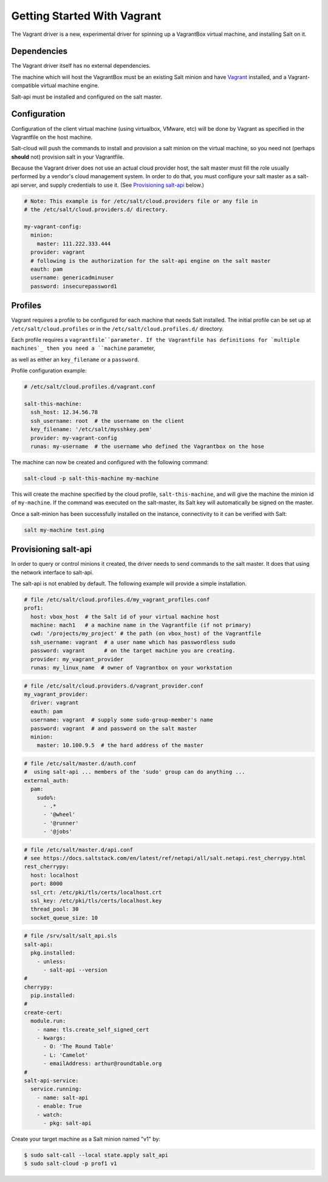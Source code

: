 .. _getting-started-with-vagrant:

============================
Getting Started With Vagrant
============================

The Vagrant driver is a new, experimental driver for spinning up a VagrantBox
virtual machine, and installing Salt on it.

Dependencies
============
The Vagrant driver itself has no external dependencies.

The machine which will host the VagrantBox must be an existing Salt minion
and have Vagrant_ installed, and a Vagrant-compatible virtual machine engine.

.. _Vagrant: https://www.vagrantup.com/

Salt-api must be installed and configured on the salt master.


Configuration
=============

Configuration of the client virtual machine (using virtualbox, VMware, etc)
will be done by Vagrant as specified in the Vagrantfile on the host machine.

Salt-cloud will push the commands to install and provision a salt minion on
the virtual machine, so you need not (perhaps **should** not) provision salt
in your Vagrantfile.

Because the Vagrant driver does not use an actual cloud provider host, the salt master
must fill the role usually performed by a vendor's cloud management system.
In order to do that, you must configure your salt master as a salt-api server,
and supply credentials to use it. (See `Provisioning salt-api`_ below.)

.. code-block:: yaml

    # Note: This example is for /etc/salt/cloud.providers file or any file in
    # the /etc/salt/cloud.providers.d/ directory.

    my-vagrant-config:
      minion:
        master: 111.222.333.444
      provider: vagrant
      # following is the authorization for the salt-api engine on the salt master
      eauth: pam
      username: genericadminuser
      password: insecurepassword1


Profiles
========

Vagrant requires a profile to be configured for each machine that needs Salt
installed. The initial profile can be set up at ``/etc/salt/cloud.profiles``
or in the ``/etc/salt/cloud.profiles.d/`` directory.

Each profile requires a ``vagrantfile``parameter. If the Vagrantfile has
definitions for `multiple machines`_ then you need a ``machine`` parameter,

.. _`multiple machines`: https://www.vagrantup.com/docs/multi-machine/
as well as either
an ``key_filename`` or a ``password``.

Profile configuration example:

.. code-block:: yaml

    # /etc/salt/cloud.profiles.d/vagrant.conf

    salt-this-machine:
      ssh_host: 12.34.56.78
      ssh_username: root  # the username on the client
      key_filename: '/etc/salt/mysshkey.pem'
      provider: my-vagrant-config
      runas: my-username  # the username who defined the Vagrantbox on the hose


The machine can now be created and configured with the following command:

.. code-block:: bash

    salt-cloud -p salt-this-machine my-machine

This will create the machine specified by the cloud profile,
``salt-this-machine``, and will give the machine the minion id of
``my-machine``. If the command was executed on the salt-master, its Salt
key will automatically be signed on the master.

Once a salt-minion has been successfully installed on the instance, connectivity
to it can be verified with Salt:

.. code-block:: bash

    salt my-machine test.ping


Provisioning salt-api
=====================

In order to query or control minions it created, the driver needs to send commands
to the salt master.  It does that using the network interface to salt-api.

The salt-api is not enabled by default. The following example will provide a
simple installation.

.. code-block:: yaml

    # file /etc/salt/cloud.profiles.d/my_vagrant_profiles.conf
    prof1:
      host: vbox_host  # the Salt id of your virtual machine host
      machine: mach1   # a machine name in the Vagrantfile (if not primary)
      cwd: '/projects/my_project' # the path (on vbox_host) of the Vagrantfile
      ssh_username: vagrant  # a user name which has passwordless sudo
      password: vagrant      # on the target machine you are creating.
      provider: my_vagrant_provider
      runas: my_linux_name  # owner of Vagrantbox on your workstation

.. code-block:: yaml

    # file /etc/salt/cloud.providers.d/vagrant_provider.conf
    my_vagrant_provider:
      driver: vagrant
      eauth: pam
      username: vagrant  # supply some sudo-group-member's name
      password: vagrant  # and password on the salt master
      minion:
        master: 10.100.9.5  # the hard address of the master

.. code-block:: yaml

    # file /etc/salt/master.d/auth.conf
    #  using salt-api ... members of the 'sudo' group can do anything ...
    external_auth:
      pam:
        sudo%:
          - .*
          - '@wheel'
          - '@runner'
          - '@jobs'

.. code-block:: yaml

    # file /etc/salt/master.d/api.conf
    # see https://docs.saltstack.com/en/latest/ref/netapi/all/salt.netapi.rest_cherrypy.html
    rest_cherrypy:
      host: localhost
      port: 8000
      ssl_crt: /etc/pki/tls/certs/localhost.crt
      ssl_key: /etc/pki/tls/certs/localhost.key
      thread_pool: 30
      socket_queue_size: 10

.. code-block:: yaml

    # file /srv/salt/salt_api.sls
    salt-api:
      pkg.installed:
        - unless:
          - salt-api --version
    #
    cherrypy:
      pip.installed:
    #
    create-cert:
      module.run:
        - name: tls.create_self_signed_cert
        - kwargs:
          - O: 'The Round Table'
          - L: 'Camelot'
          - emailAddress: arthur@roundtable.org
    #
    salt-api-service:
      service.running:
        - name: salt-api
        - enable: True
        - watch:
          - pkg: salt-api


Create your target machine as a Salt minion named "v1" by:

.. code-block:: bash

    $ sudo salt-call --local state.apply salt_api
    $ sudo salt-cloud -p prof1 v1
